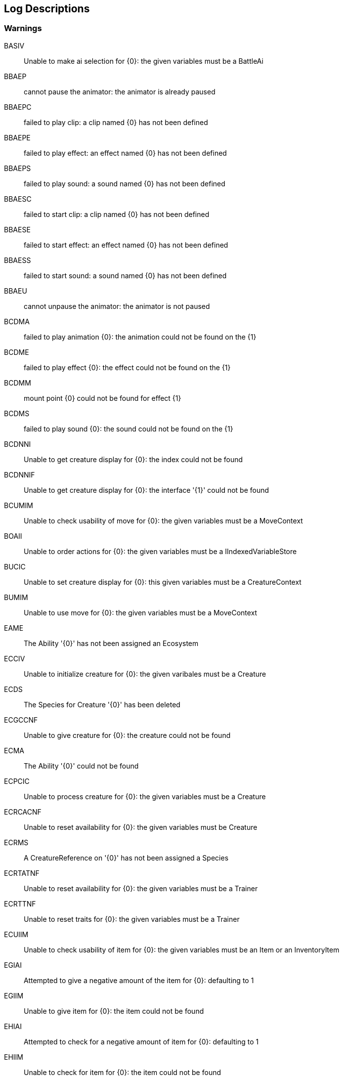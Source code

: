 [#manual/log-descriptions]
## Log Descriptions

### Warnings

BASIV:: Unable to make ai selection for {0}: the given variables must be a BattleAi
--
--

BBAEP:: cannot pause the animator: the animator is already paused
--
--

BBAEPC:: failed to play clip: a clip named {0} has not been defined
--
--

BBAEPE:: failed to play effect: an effect named {0} has not been defined
--
--

BBAEPS:: failed to play sound: a sound named {0} has not been defined
--
--

BBAESC:: failed to start clip: a clip named {0} has not been defined
--
--

BBAESE:: failed to start effect: an effect named {0} has not been defined
--
--

BBAESS:: failed to start sound: a sound named {0} has not been defined
--
--

BBAEU:: cannot unpause the animator: the animator is not paused
--
--

BCDMA:: failed to play animation {0}: the animation could not be found on the {1}
--
--

BCDME:: failed to play effect {0}: the effect could not be found on the {1}
--
--

BCDMM:: mount point {0} could not be found for effect {1}
--
--

BCDMS:: failed to play sound {0}: the sound could not be found on the {1}
--
--

BCDNNI:: Unable to get creature display for {0}: the index could not be found
--
--

BCDNNIF:: Unable to get creature display for {0}: the interface '{1}' could not be found
--
--

BCUMIM:: Unable to check usability of move for {0}: the given variables must be a MoveContext
--
--

BOAII:: Unable to order actions for {0}: the given variables must be a IIndexedVariableStore
--
--

BUCIC:: Unable to set creature display for {0}: this given variables must be a CreatureContext
--
--

BUMIM:: Unable to use move for {0}: the given variables must be a MoveContext
--
--

EAME:: The Ability '{0}' has not been assigned an Ecosystem
--
--

ECCIV:: Unable to initialize creature for {0}: the given varibales must be a Creature
--
--

ECDS:: The Species for Creature '{0}' has been deleted
--
--

ECGCCNF:: Unable to give creature for {0}: the creature could not be found
--
--

ECMA:: The Ability '{0}' could not be found
--
--

ECPCIC:: Unable to process creature for {0}: the given variables must be a Creature
--
--

ECRCACNF:: Unable to reset availability for {0}: the given variables must be Creature
--
--

ECRMS:: A CreatureReference on '{0}' has not been assigned a Species
--
--

ECRTATNF:: Unable to reset availability for {0}: the given variables must be a Trainer
--
--

ECRTTNF:: Unable to reset traits for {0}: the given variables must be a Trainer
--
--

ECUIIM:: Unable to check usability of item for {0}: the given variables must be an Item or an InventoryItem
--
--

EGIAI:: Attempted to give a negative amount of the item for {0}: defaulting to 1
--
--

EGIIM:: Unable to give item for {0}: the item could not be found
--
--

EHIAI:: Attempted to check for a negative amount of item for {0}: defaulting to 1
--
--

EHIIM:: Unable to check for item for {0}: the item could not be found
--
--

EICTIINF:: Unable to check tossability item for {0}: the given variables must be an InventoryItem
--
--

EIPIINF:: Unable to purchase item for {0}: the given variables must be a ShopItem
--
--

EIPISINF:: Unable to check item purchasability for {0}: the given variables must be a ShopItem
--
--

EIRI:: An Item on Inventory '{0}' was deleted and has been removed
--
--

EITIINF:: Unable to toss item for {0}: the given variables must be an InventoryItem
--
--

EIUIINF:: Unable to use item for {0}: the given variables must be an Item or an Inventory Item
--
--

EMDA:: The Ability for Move '{0}' has been deleted
--
--

ERLCMC:: Unable to release creature for {0}: the given variables must be a Creature
--
--

ERMAMM:: Unable to reset availability for {0}: the given variables must be Move
--
--

ERMMM:: Unable to reset traits for {0}: the given variables must be Move
--
--

ERSCMC:: Unable to reset traits for {0}: the given variables must be Creature
--
--

ESME:: The Species '{0}' has not been assigned an Ecosystem
--
--

ETAIV:: Unable to teach ability for {0}: the given variables must be a Creature
--
--

ETANA:: Unable to teach ability for {0}: the ability could not be found
--
--

ETME:: The Trainer '{0}' has not been assigned an Ecosystem
--
--

ETSIV:: Unable to teach skill for {0}: the given variables must be a Creature
--
--

ETSNS:: Unable to teach skill for {0}: The Creature '{1}' had no skills to learn
--
--

WIMO:: The Interaction '{0}' needs either a Mover or StaticCollider
--
--

WOMFCCNF:: Unable to freeze controller for {0}: the given variables must be a Controller
--
--

WOMTCCNF:: Unable to thaw controller for {0}: the given variables must be a Controller
--
--

WOMWMMNF:: Unable to warp mover for {0}: the given variables must be a Mover
--
--

WOTMC:: Unable to occupy tiles for {0}: the given variables must be a StaticCollider
--
--

WPMS:: The Species at the path {0} for the Player's Creature could not be found
--
--

WSSAMMNF:: Unable to approach mover for {0}: the target mover '{1}' could not be found
--
--

WSSANMNF:: Unable to make mover approach the targe for {0}: the given variables must be a Mover
--
--

WSSANNP:: Unable to make mover approach the target for {0}: UsePathfinding is specified but the map does not have a pathfinding component
--
--

WSSFDMNF:: Unable to face direction for {0}: the given variables must be a Mover
--
--

WSSFMMNF:: Unable to face mover for {0}: the given variables must be a Mover
--
--

WSSFMMTNF:: Unable to face mover for {0}: the target '{1}' could not be found
--
--

WSSPNMNF:: Unable to move mover through the path: the mover could not be found
--
--

WSSPNPNF:: Unable to move mover through the path: the path could not be found
--
--

WSSPNRI:: Unable to wait for mover to move through the path: the path's repeat count was infinite
--
--

WUTMC:: Unable to unoccupy tiles for {0}: the given variables must be StaticCollider
--
--

WWLGLI:: Unable to run WorldListenerGraph '{0}': the given variables must be a WorldListener
--
--

WWMMZS:: Zone {0} does not have a valid scene assigned
--
--

WZDMSP:: The spawn point {0} could not be found in zone {1}
--
--

WZDNSP:: The zone {0} does not have any spawn points
--
--

### Errors

BBGIUS:: Failed to run Battle '{0}': the UiScene '{1}' could not be loaded
--
--

BBGMI:: Failed to run Battle '{0}': the UiScene '{1}' does not contain a BattleInterface
--
--

BBGTI:: Failed to run Battle '{0}': trainer {1} is not an ITrainer
--
--

BBGTM:: Failed to run Battle '{0}': trainer {1} has not been set
--
--

BCDMBP:: The BattlerPlayer has not been set for this display
--
--

BCDMCA:: The CreatureAnimator has not been set for this display
--
--

WWLIL:: Failed to load save file {0}: {1}
--
--

WWLIS:: Failed to write save file {0}: {1}
--
--

WWLIZ:: Failed to load starting zone: the zone {0} does not exist on the world in scene {1}
--
--

WWLMC:: Failed to load world: the scene {0} does not contain a Camera
--
--

WWLMCM:: Failed to load world: the scene {0} does not contain a CompositionManager
--
--

WWLMMS:: Failed to load world: the main scene {0} could not be found
--
--

WWLMP:: Failed to load world: the scene {0} does not contain a Player
--
--

WWLMWA:: Failed to load world: the WorldManager in scene {0} does not have a World set
--
--

WWLMWM:: Failed to load world: the scene {0} does not contain a WorldManager
--
--

WWMZAL:: Failed to load zone {0}: the zone is already loaded
--
--

WWMZNA:: Failed to load zone {0}: the zone has not been assigned a scene
--
--

WWMZNL:: Failed to unload zone {0}: the zone is not loaded
--
--

WWMZUF:: Failed to unload zone {0}
--
--

WZDMMP:: Failed to load zone {0}: the zone does not contain MapProperties
--
--
